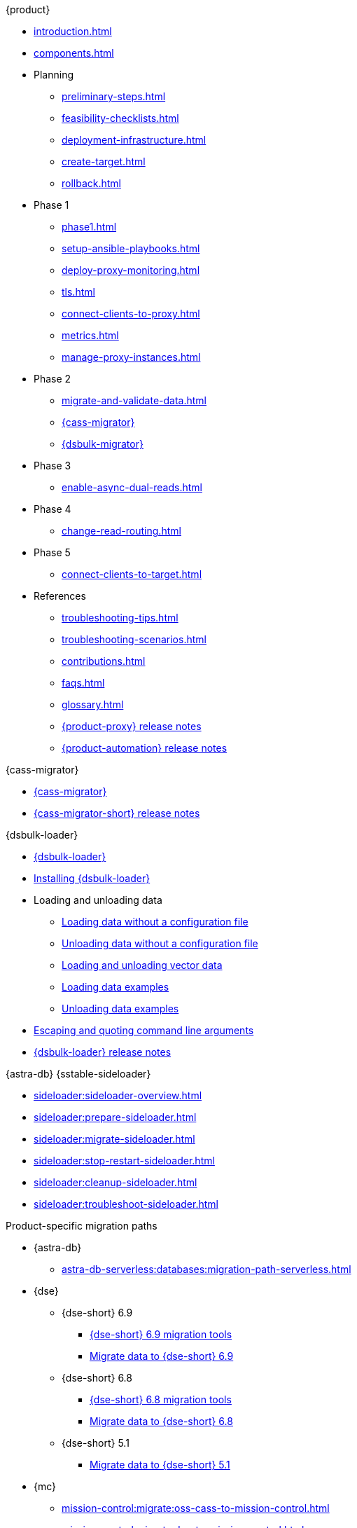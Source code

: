 .{product}
* xref:introduction.adoc[]
* xref:components.adoc[]
* Planning
** xref:preliminary-steps.adoc[]
** xref:feasibility-checklists.adoc[]
** xref:deployment-infrastructure.adoc[]
** xref:create-target.adoc[]
** xref:rollback.adoc[]
* Phase 1
** xref:phase1.adoc[]
** xref:setup-ansible-playbooks.adoc[]
** xref:deploy-proxy-monitoring.adoc[]
** xref:tls.adoc[]
** xref:connect-clients-to-proxy.adoc[]
** xref:metrics.adoc[]
** xref:manage-proxy-instances.adoc[]
* Phase 2
** xref:migrate-and-validate-data.adoc[]
** xref:cassandra-data-migrator.adoc[{cass-migrator}]
** xref:dsbulk-migrator.adoc[{dsbulk-migrator}]
* Phase 3
** xref:enable-async-dual-reads.adoc[]
* Phase 4
** xref:change-read-routing.adoc[]
* Phase 5
** xref:connect-clients-to-target.adoc[]
* References
** xref:troubleshooting-tips.adoc[]
** xref:troubleshooting-scenarios.adoc[]
** xref:contributions.adoc[]
** xref:faqs.adoc[]
** xref:glossary.adoc[]
** https://github.com/datastax/zdm-proxy/releases[{product-proxy} release notes]
** https://github.com/datastax/zdm-proxy-automation/releases[{product-automation} release notes]

.{cass-migrator}
* xref:cdm-overview.adoc[{cass-migrator}]
* https://github.com/datastax/cassandra-data-migrator/releases[{cass-migrator-short} release notes]

.{dsbulk-loader}
* xref:dsbulk:overview:dsbulk-about.adoc[{dsbulk-loader}]
* xref:dsbulk:installing:install.adoc[Installing {dsbulk-loader}]
* Loading and unloading data
** xref:dsbulk:getting-started:simple-load.adoc[Loading data without a configuration file]
** xref:dsbulk:getting-started:simple-unload.adoc[Unloading data without a configuration file]
** xref:dsbulk:developing:loading-unloading-vector-data.adoc[Loading and unloading vector data]
** xref:dsbulk:reference:load.adoc[Loading data examples]
** xref:dsbulk:reference:unload.adoc[Unloading data examples]
* xref:dsbulk:reference:dsbulk-cmd.adoc#escaping-and-quoting-command-line-arguments[Escaping and quoting command line arguments]
* https://github.com/datastax/dsbulk/releases[{dsbulk-loader} release notes]

.{astra-db} {sstable-sideloader}
* xref:sideloader:sideloader-overview.adoc[]
* xref:sideloader:prepare-sideloader.adoc[]
* xref:sideloader:migrate-sideloader.adoc[]
* xref:sideloader:stop-restart-sideloader.adoc[]
* xref:sideloader:cleanup-sideloader.adoc[]
* xref:sideloader:troubleshoot-sideloader.adoc[]

.Product-specific migration paths
* {astra-db}
** xref:astra-db-serverless:databases:migration-path-serverless.adoc[]
* {dse}
** {dse-short} 6.9
*** xref:6.9@dse:tooling:migration-path-dse.adoc[{dse-short} 6.9 migration tools]
*** xref:6.9@dse:managing:operations/migrate-data.adoc[Migrate data to {dse-short} 6.9]
** {dse-short} 6.8
*** xref:6.8@dse:tooling:migration-path-dse.adoc[{dse-short} 6.8 migration tools]
*** xref:6.8@dse:managing:operations/migrate-data.adoc[Migrate data to {dse-short} 6.8]
** {dse-short} 5.1
*** xref:5.1@dse:managing:operations/migrate-data.adoc[Migrate data to {dse-short} 5.1]
* {mc}
** xref:mission-control:migrate:oss-cass-to-mission-control.adoc[]
** xref:mission-control:migrate:dse-to-mission-control.adoc[]